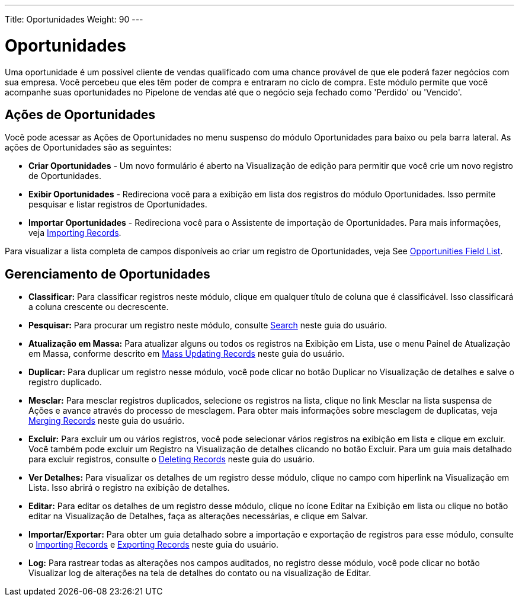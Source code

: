 ---
Title: Oportunidades
Weight: 90
---

= Oportunidades

Uma oportunidade é um possível cliente de vendas qualificado com uma chance provável de que
ele poderá fazer negócios com sua empresa. Você percebeu
que eles têm poder de compra e entraram no ciclo de compra. Este
módulo permite que você acompanhe suas oportunidades no Pipelone de vendas
até que o negócio seja fechado como 'Perdido' ou 'Vencido'.

== Ações de Oportunidades

Você pode acessar as Ações de Oportunidades no menu suspenso do módulo Oportunidades
para baixo ou pela barra lateral. As ações de Oportunidades são as seguintes:

* *Criar Oportunidades* - Um novo formulário é aberto na Visualização de edição para permitir que você
crie um novo registro de Oportunidades.
* *Exibir Oportunidades* - Redireciona você para a exibição em lista dos registros do módulo Oportunidades. Isso permite pesquisar e listar registros de Oportunidades.
* *Importar Oportunidades* - Redireciona você para o Assistente de importação de Oportunidades. Para mais informações, veja link:./../../introduction/user-interface/record-management/#_importing_records[Importing Records].

Para visualizar a lista completa de campos disponíveis ao criar um registro de Oportunidades, veja
See link:./../../appendix-a/#_opportunities_field_list[Opportunities Field List].

== Gerenciamento de Oportunidades

* *Classificar:* Para classificar registros neste módulo, clique em qualquer título de coluna
que é classificável. Isso classificará a coluna crescente ou decrescente.
* *Pesquisar:* Para procurar um registro neste módulo, consulte  link:./../../introduction/user-interface/search[Search] neste guia do usuário.
* *Atualização em Massa:* Para atualizar alguns ou todos os registros na Exibição em Lista, use o menu 
Painel de Atualização em Massa, conforme descrito em link:./../../introduction/user-interface/record-management/#_mass_updating_records[Mass Updating Records] neste guia do usuário.
* *Duplicar:* Para duplicar um registro nesse módulo, você pode clicar no botão Duplicar no
Visualização de detalhes e salve o registro duplicado.
* *Mesclar:* Para mesclar registros duplicados, selecione os registros na lista, clique no link Mesclar na lista suspensa de Ações e avance
através do processo de mesclagem. Para obter mais informações sobre mesclagem de duplicatas,
veja link:./../../introduction/user-interface/record-management/#_merging_records[Merging Records] neste guia do usuário.
* *Excluir:* Para excluir um ou vários registros, você pode selecionar vários registros
na exibição em lista e clique em excluir. Você também pode excluir um Registro na
Visualização de detalhes clicando no botão Excluir. Para um guia mais detalhado
para excluir registros, consulte o link:./../../introduction/user-interface/record-management/#_deleting_records[Deleting Records]
neste guia do usuário.
* *Ver Detalhes:* Para visualizar os detalhes de um registro desse módulo, clique no campo com hiperlink na Visualização em Lista. Isso abrirá o registro na exibição de detalhes.
* *Editar:* Para editar os detalhes de um registro desse módulo, clique no ícone Editar na Exibição em lista ou
clique no botão editar na Visualização de Detalhes, faça as alterações necessárias, e clique em Salvar.
* *Importar/Exportar:* Para obter um guia detalhado sobre a importação e exportação de registros para esse módulo, consulte o
link:./../../introduction/user-interface/record-management/#_importing_records[Importing Records] e
link:./../../introduction/user-interface/record-management/#_exporting_records[Exporting Records] neste guia do usuário.
* *Log:* Para rastrear todas as alterações nos campos auditados, no registro desse módulo, você pode clicar no botão Visualizar log de alterações na tela de detalhes do contato ou na visualização de Editar.
